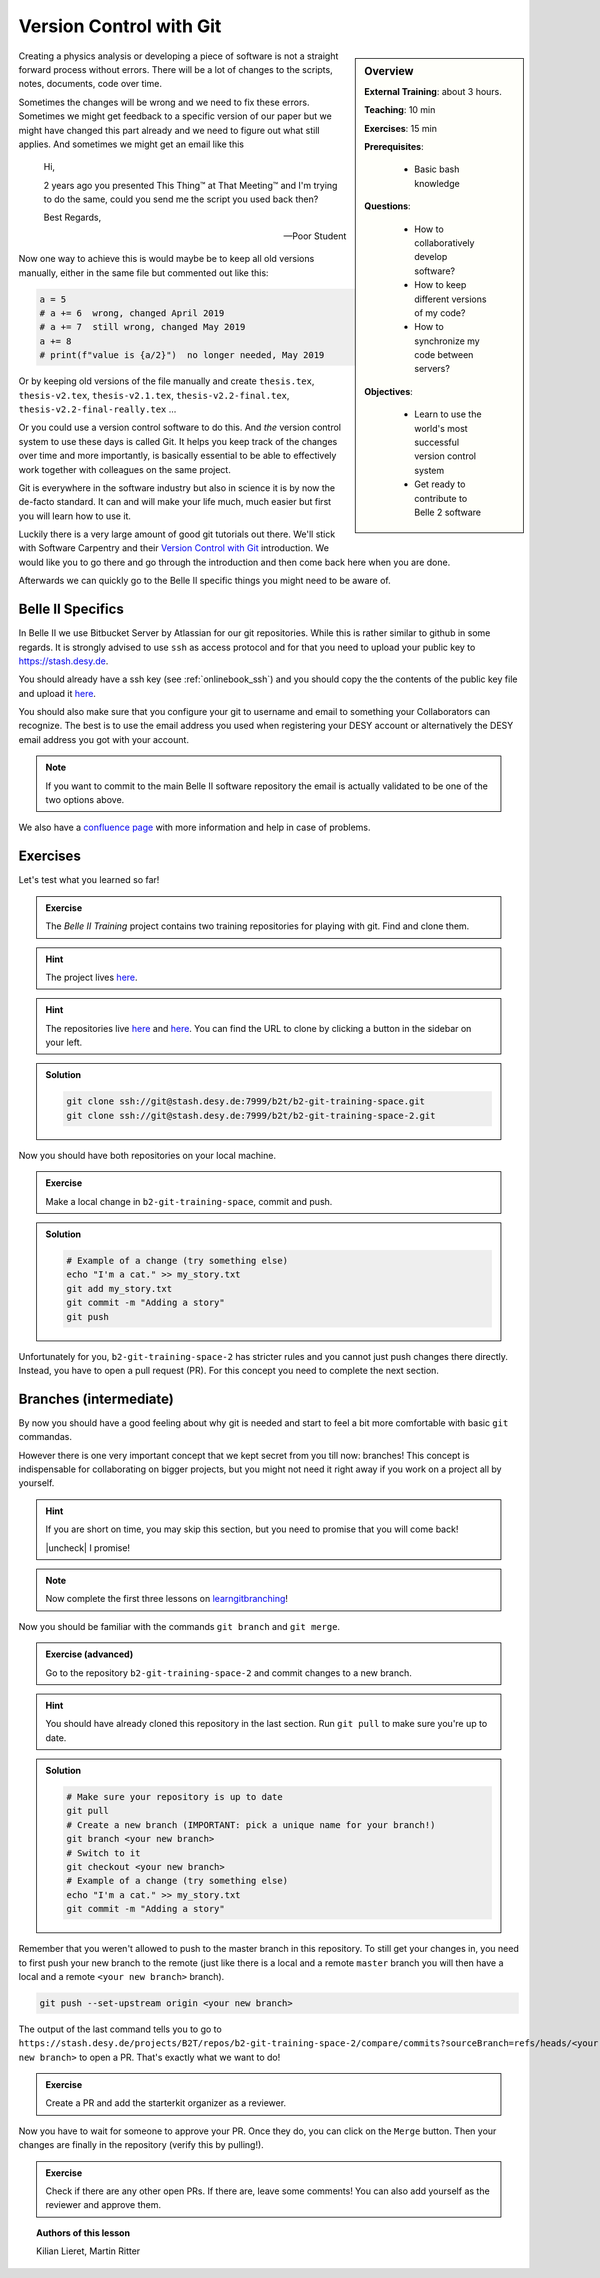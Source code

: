 .. _onlinebook_git:

Version Control with Git
========================

.. sidebar:: Overview
    :class: overview

    **External Training**: about 3 hours.

    **Teaching**: 10 min

    **Exercises**: 15 min

    **Prerequisites**:

        * Basic bash knowledge

    **Questions**:

        * How to collaboratively develop software?
        * How to keep different versions of my code?
        * How to synchronize my code between servers?

    **Objectives**:

        * Learn to use the world's most successful version control system
        * Get ready to contribute to Belle 2 software

Creating a physics analysis or developing a piece of software is not a straight
forward process without errors. There will be a lot of changes to the scripts,
notes, documents, code over time.

Sometimes the changes will be wrong and we need to fix these errors. Sometimes
we might get feedback to a specific version of our paper but we might have
changed this part already and we need to figure out what still applies. And
sometimes we might get an email like this

    Hi,

    2 years ago you presented This Thing™ at That Meeting™ and I'm trying to do
    the same, could you send me the script you used back then?

    Best Regards,

    -- Poor Student

Now one way to achieve this is would maybe be to keep all old versions manually,
either in the same file but commented out like this:

.. code-block:: python

    a = 5
    # a += 6  wrong, changed April 2019
    # a += 7  still wrong, changed May 2019
    a += 8
    # print(f"value is {a/2}")  no longer needed, May 2019

Or by keeping old versions of the file manually and create ``thesis.tex``,
``thesis-v2.tex``, ``thesis-v2.1.tex``, ``thesis-v2.2-final.tex``,
``thesis-v2.2-final-really.tex`` ...

Or you could use a version control software to do this. And *the* version
control system to use these days is called Git. It helps you keep track of the
changes over time and more importantly, is basically essential to be able to
effectively work together with colleagues on the same project.

Git is everywhere in the software industry but also in science it is by now the
de-facto standard. It can and will make your life much, much easier but first
you will learn how to use it.

Luckily there is a very large amount of good git tutorials out there. We'll
stick with Software Carpentry and their `Version Control with Git
<https://swcarpentry.github.io/git-novice/>`_  introduction. We would like you
to go there and go through the introduction and then come back here when you are
done.

.. image:: swcarpentry_logo-blue.svg
    :target: https://swcarpentry.github.io/git-novice/
    :alt: Version Control with Git

Afterwards we can quickly go to the Belle II specific things you might need to
be aware of.

Belle II Specifics
------------------

In Belle II we use Bitbucket Server by Atlassian for our git repositories. While
this is rather similar to github in some regards. It is strongly advised to use
``ssh`` as access protocol and for that you need to upload your public key to
https://stash.desy.de.

You should already have a ssh key (see :ref:`onlinebook_ssh`) and you should copy the the contents of the
public key file and upload it `here
<https://stash.desy.de/plugins/servlet/ssh/account/keys>`__.

You should also make sure that you configure your git to username and email to
something your Collaborators can recognize. The best is to use the email address
you used when registering your DESY account or alternatively the DESY email
address you got with your account.

.. note::

    If you want to commit to the main Belle II software repository the email is
    actually validated to be one of the two options above.

We also have a `confluence page <https://confluence.desy.de/x/2o4iAg>`_ with
more information and help in case of problems.

Exercises
---------

Let's test what you learned so far!

.. admonition:: Exercise
   :class: exercise stacked

   The *Belle II Training* project contains two training repositories for playing
   with git. Find and clone them.

.. admonition:: Hint
   :class: xhint stacked toggle

   The project lives `here <https://stash.desy.de/projects/B2T>`__.

.. admonition:: Hint
   :class: xhint stacked toggle

   The repositories live `here <https://stash.desy.de/projects/B2T/repos/b2-git-training-space/browse>`__
   and `here <https://stash.desy.de/projects/B2T/repos/b2-git-training-space-2/browse>`__.
   You can find the URL to clone by clicking a button in the sidebar on your left.

.. admonition:: Solution
   :class: solution toggle

   .. code-block:: bash

      git clone ssh://git@stash.desy.de:7999/b2t/b2-git-training-space.git
      git clone ssh://git@stash.desy.de:7999/b2t/b2-git-training-space-2.git

Now you should have both repositories on your local machine.

.. admonition:: Exercise
   :class: exercise stacked

   Make a local change in ``b2-git-training-space``, commit and push.

.. admonition:: Solution
   :class: solution toggle

   .. code-block:: bash

      # Example of a change (try something else)
      echo "I'm a cat." >> my_story.txt
      git add my_story.txt
      git commit -m "Adding a story"
      git push

Unfortunately for you, ``b2-git-training-space-2`` has stricter rules and you
cannot just push changes there directly. Instead, you have to open a pull request (PR).
For this concept you need to complete the next section.

Branches (intermediate)
-----------------------

By now you should have a good feeling about why git is needed and start to feel
a bit more comfortable with basic ``git`` commandas.

However there is one very important concept that we kept secret from you till
now: branches!
This concept is indispensable for collaborating on bigger projects, but you
might not need it right away if you work on a project all by yourself.

.. |uncheck| raw:: html

    <input type="checkbox">

.. hint::

   If you are short on time, you may skip this section, but you need to
   promise that you will come back!

   |uncheck| I promise!

.. note::

   Now complete the first three lessons on `learngitbranching <https://learngitbranching.js.org/>`_!

Now you should be familiar with the commands ``git branch`` and ``git merge``.

.. admonition:: Exercise (advanced)
   :class: exercise stacked

   Go to the repository ``b2-git-training-space-2`` and commit changes to a new branch.

.. admonition:: Hint
   :class: xhint stacked toggle

   You should have already cloned this repository in the last section.
   Run ``git pull`` to make sure you're up to date.

.. admonition:: Solution
   :class: solution toggle

   .. code-block:: bash

      # Make sure your repository is up to date
      git pull
      # Create a new branch (IMPORTANT: pick a unique name for your branch!)
      git branch <your new branch>
      # Switch to it
      git checkout <your new branch>
      # Example of a change (try something else)
      echo "I'm a cat." >> my_story.txt
      git commit -m "Adding a story"

Remember that you weren't allowed to push to the master branch in this
repository. To still get your changes in, you need to first push your
new branch to the remote (just like there is a local and a remote ``master``
branch you will then have a local and a remote ``<your new branch>`` branch).

.. code-block:: bash

   git push --set-upstream origin <your new branch>

The output of the last command tells you to go to
``https://stash.desy.de/projects/B2T/repos/b2-git-training-space-2/compare/commits?sourceBranch=refs/heads/<your new branch>``
to open a PR. That's exactly what we want to do!

.. admonition:: Exercise
   :class: exercise

   Create a PR and add the starterkit organizer as a reviewer.

Now you have to wait for someone to approve your PR. Once they do,
you can click on the ``Merge`` button. Then your changes are finally
in the repository (verify this by pulling!).

.. admonition:: Exercise
   :class: Exercise

   Check if there are any other open PRs. If there are, leave some comments!
   You can also add yourself as the reviewer and approve them.

.. topic:: Authors of this lesson

     Kilian Lieret,
     Martin Ritter
